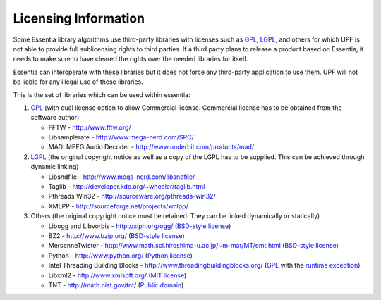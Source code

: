 Licensing Information
=====================

Some Essentia library algorithms use third-party libraries with licenses such as `GPL`_, `LGPL`_,
and others for which UPF is not able to provide full sublicensing rights to third parties.
If a third party plans to release a product based on Essentia, it needs to make sure to have
cleared the rights over the needed libraries for itself.

Essentia can interoperate with these libraries but it does not force any third-party
application to use them. UPF will not be liable for any illegal use of these libraries.

This is the set of libraries which can be used within essentia:

1. `GPL`_ (with dual license option to allow Commercial license. Commercial license has to
   be obtained from the software author)

   * FFTW - http://www.fftw.org/
   * Libsamplerate - http://www.mega-nerd.com/SRC/
   * MAD: MPEG Audio Decoder - http://www.underbit.com/products/mad/

2. `LGPL`_ (the original copyright notice as well as a copy of the LGPL has to be supplied.
   This can be achieved through dynamic linking)

   * Libsndfile - http://www.mega-nerd.com/libsndfile/
   * Taglib - http://developer.kde.org/~wheeler/taglib.html
   * Pthreads Win32 - http://sourceware.org/pthreads-win32/
   * XMLPP - http://sourceforge.net/projects/xmlpp/

3. Others (the original copyright notice must be retained. They can be linked dynamically or statically)

   * Libogg and Libvorbis - http://xiph.org/ogg/ (`BSD-style license`_)
   * BZ2 - http://www.bzip.org/ (`BSD-style license`_)
   * MersenneTwister - http://www.math.sci.hiroshima-u.ac.jp/~m-mat/MT/emt.html (`BSD-style license`_)
   * Python - http://www.python.org/ (`Python license`_)
   * Intel Threading Building Blocks - http://www.threadingbuildingblocks.org/ (`GPL`_ with the `runtime exception`_)
   * Libxml2 - http://www.xmlsoft.org/ (`MIT license`_)
   * TNT - http://math.nist.gov/tnt/ (`Public domain`_)


.. _GPL: http://www.gnu.org/licenses/gpl.html
.. _LGPL: http://www.gnu.org/licenses/lgpl.html
.. _BSD-style license: http://www.opensource.org/licenses/bsd-license.php
.. _Python license: http://www.python.org/psf/license/
.. _runtime exception: http://gcc.gnu.org/onlinedocs/libstdc++/manual/bk01pt01ch01s02.html
.. _MIT license: http://www.opensource.org/licenses/mit-license.php
.. _Public domain: http://en.wikipedia.org/wiki/Public_domain

